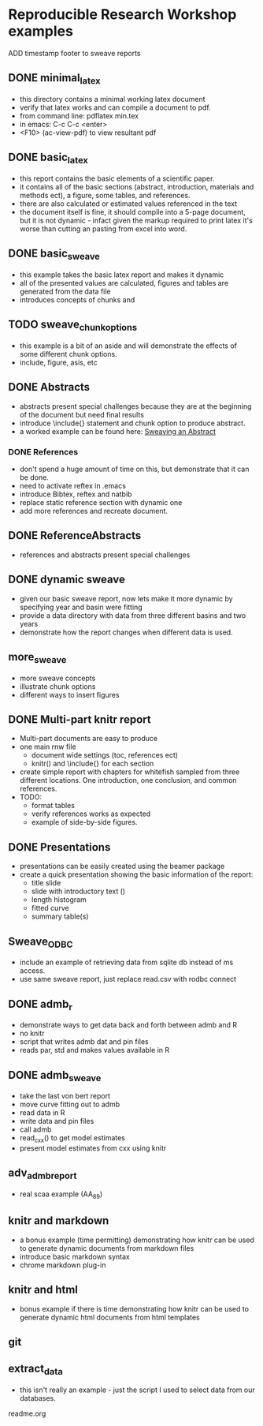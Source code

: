 * Reproducible Research Workshop examples

ADD timestamp footer to sweave reports

** DONE minimal_latex
- this directory contains a minimal working latex document
- verify that latex works and can compile a document to pdf.
- from command line: pdflatex min.tex
- in emacs: C-c C-c <enter>
- <F10> (ac-view-pdf) to view resultant pdf

** DONE basic_latex
- this report contains the basic elements of a scientific paper.
- it contains all of the basic sections (abstract, introduction,
  materials and methods ect), a figure, some tables, and references.
- there are also calculated or estimated values referenced in the text
- the document itself is fine, it should compile into a 5-page
  document, but it is not dynamic - infact given the markup required
  to print latex it's worse than cutting an pasting from excel into word.

** DONE basic_sweave
- this example takes the basic latex report and makes it dynamic
- all of the presented values are calculated, figures and tables are
  generated from the data file
- introduces concepts of chunks and \Sexpr{}

** TODO sweave_chunk_options
- this example is a bit of an aside and will demonstrate the effects
  of some different chunk options.
- include, figure, asis, etc

** DONE Abstracts
- abstracts present special challenges because they are at the
  beginning of the document but need final results
- introduce \include{} statement and chunk option to produce abstract.
- a worked example can be found here: [[file:~/Misc/OrgFiles/JOURNAL.org::*Sweaving%20an%20Abstract][Sweaving an Abstract]]

*** DONE References
- don't spend a huge amount of time on this, but demonstrate that it
  can be done.
- need to activate reftex in .emacs
- introduce Bibtex, reftex and natbib
- replace static reference section with dynamic one
- add more references and recreate document. 


** DONE ReferenceAbstracts
- references and abstracts present special challenges

** DONE dynamic sweave
- given our basic sweave report, now lets make it more dynamic by
  specifying year and basin were fitting
- provide a data directory with data from three different basins and
  two years
- demonstrate how the report changes when different data is used.


** more_sweave
- more sweave concepts
- illustrate chunk options
- different ways to insert figures


** DONE Multi-part knitr report
- Multi-part documents are easy to produce
- one main rnw file
  + document wide settings (toc, references ect)
  + knitr() and \include{} for each section
- create simple report with chapters for whitefish sampled from three
  different locations.  One introduction, one conclusion, and common
  references.
- TODO:
  + format tables
  + verify references works as expected
  + example of side-by-side figures.

** DONE Presentations
- presentations can be easily created using the beamer package
- create a quick presentation showing the basic information of the
  report:
  + title slide
  + slide with introductory text (\Sexpr{})
  + length histogram
  + fitted curve
  + summary table(s)

** Sweave_ODBC
- include an example of retrieving data from sqlite db instead of ms access.
- use same sweave report, just replace read.csv with rodbc connect

** DONE admb_r
- demonstrate ways to get data back and forth between admb and R
- no knitr
- script that writes admb dat and pin files
- reads par, std and makes values available in R


** DONE admb_sweave
- take the last von bert report
- move curve fitting out to admb
- read data in R
- write data and pin files
- call admb
- read_cxx() to get model estimates
- present model estimates from cxx using knitr


** adv_admb_report
- real scaa example (AA_89)


** knitr and markdown


- a bonus example (time permitting) demonstrating how knitr can be used
  to generate dynamic documents from markdown files
- introduce basic markdown syntax
- chrome markdown plug-in

** knitr and html
- bonus example if there is time demonstrating how knitr can be used
  to generate dynamic html documents from html templates
** git


** extract_data
- this isn't really an example - just the script I used to select
  data from our databases.

readme.org
